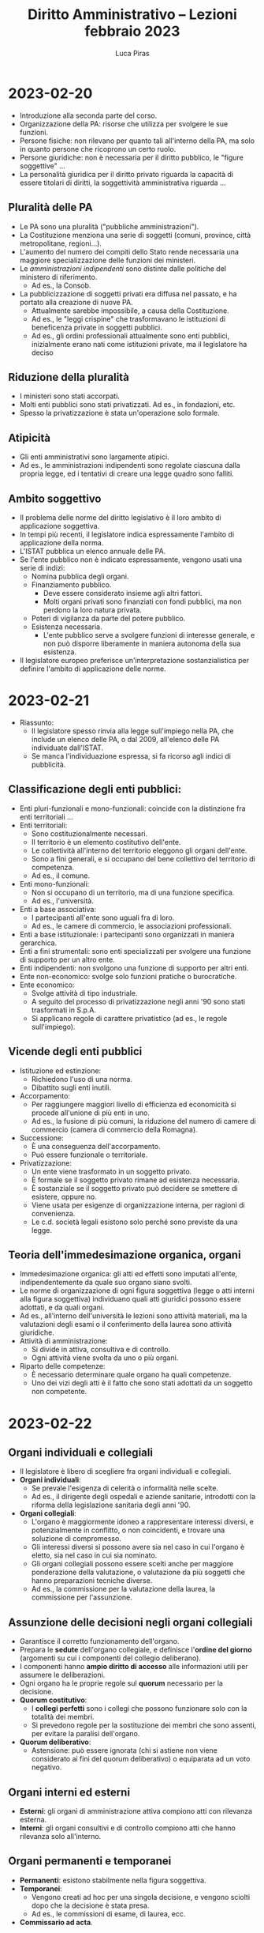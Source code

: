 #+TITLE: Diritto Amministrativo -- Lezioni febbraio 2023
#+AUTHOR: Luca Piras

* 2023-02-20
- Introduzione alla seconda parte del corso.
- Organizzazione della PA: risorse che utilizza per svolgere le sue funzioni.
- Persone fisiche: non rilevano per quanto tali all'interno della PA, ma solo in quanto persone che ricoprono un certo ruolo.
- Persone giuridiche: non è necessaria per il diritto pubblico, le "figure soggettive" ...
- La personalità giuridica per il diritto privato riguarda la capacità di essere titolari di diritti, la soggettività amministrativa riguarda ...
** Pluralità delle PA
- Le PA sono una pluralità ("pubbliche amministrazioni").
- La Costituzione menziona una serie di soggetti (comuni, province, città metropolitane, regioni...).
- L'aumento del numero dei compiti dello Stato rende necessaria una maggiore specializzazione delle funzioni dei ministeri.
- Le /amministrazioni indipendenti/ sono distinte dalle politiche del ministero di riferimento.
  - Ad es., la Consob.
- La pubblicizzazione di soggetti privati era diffusa nel passato, e ha portato alla creazione di nuove PA.
  - Attualmente sarebbe impossibile, a causa della Costituzione.
  - Ad es., le "leggi crispine" che trasformavano le istituzioni di beneficenza private in soggetti pubblici.
  - Ad es., gli ordini professionali attualmente sono enti pubblici, inizialmente erano nati come istituzioni private, ma il legislatore ha deciso
** Riduzione della pluralità
- I ministeri sono stati accorpati.
- Molti enti pubblici sono stati privatizzati. Ad es., in fondazioni, etc.
- Spesso la privatizzazione è stata un'operazione solo formale.
** Atipicità
- Gli enti amministrativi sono largamente atipici.
- Ad es., le amministrazioni indipendenti sono regolate ciascuna dalla propria legge, ed i tentativi di creare una legge quadro sono falliti.
** Ambito soggettivo
- Il problema delle norme del diritto legislativo è il loro ambito di applicazione soggettiva.
- In tempi più recenti, il legislatore indica espressamente l'ambito di applicazione della norma.
- L'ISTAT pubblica un elenco annuale delle PA.
- Se l'ente pubblico non è indicato espressamente, vengono usati una serie di indizi:
  - Nomina pubblica degli organi.
  - Finanziamento pubblico.
    - Deve essere considerato insieme agli altri fattori.
    - Molti organi privati sono finanziati con fondi pubblici, ma non perdono la loro natura privata.
  - Poteri di vigilanza da parte del potere pubblico.
  - Esistenza necessaria.
    - L'ente pubblico serve a svolgere funzioni di interesse generale, e non può disporre liberamente in maniera autonoma della sua esistenza.
- Il legislatore europeo preferisce un'interpretazione sostanzialistica per definire l'ambito di applicazione delle norme.
* 2023-02-21
- Riassunto:
  - Il legislatore spesso rinvia alla legge sull'impiego nella PA, che include un elenco delle PA, o dal 2009, all'elenco delle PA individuate dall'ISTAT.
  - Se manca l'individuazione espressa, si fa ricorso agli indici di pubblicità.
** Classificazione degli enti pubblici:
- Enti pluri-funzionali e mono-funzionali: coincide con la distinzione fra enti territoriali ...
- Enti territoriali:
  - Sono costituzionalmente necessari.
  - Il territorio è un elemento costitutivo dell'ente.
  - Le collettività all'interno del territorio eleggono gli organi dell'ente.
  - Sono a fini generali, e si occupano del bene collettivo del territorio di competenza.
  - Ad es., il comune.
- Enti mono-funzionali:
  - Non si occupano di un territorio, ma di una funzione specifica.
  - Ad es., l'università.
- Enti a base associativa:
  - I partecipanti all'ente sono uguali fra di loro.
  - Ad es., le camere di commercio, le associazioni professionali.
- Enti a base istituzionale: i partecipanti sono organizzati in maniera gerarchica.
- Enti a fini strumentali: sono enti specializzati per svolgere una funzione di supporto per un altro ente.
- Enti indipendenti: non svolgono una funzione di supporto per altri enti.
- Ente non-economico: svolge solo funzioni pratiche o burocratiche.
- Ente economico:
  - Svolge attività di tipo industriale.
  - A seguito del processo di privatizzazione negli anni '90 sono stati trasformati in S.p.A.
  - Si applicano regole di carattere privatistico (ad es., le regole sull'impiego).
** Vicende degli enti pubblici
- Istituzione ed estinzione:
  - Richiedono l'uso di una norma.
  - Dibattito sugli enti inutili.
- Accorpamento:
  - Per raggiungere maggiori livello di efficienza ed economicità si procede all'unione di più enti in uno.
  - Ad es., la fusione di più comuni, la riduzione del numero di camere di commercio (camera di commercio della Romagna).
- Successione:
  - È una conseguenza dell'accorpamento.
  - Può essere funzionale o territoriale.
- Privatizzazione:
  - Un ente viene trasformato in un soggetto privato.
  - È formale se il soggetto privato rimane ad esistenza necessaria.
  - È sostanziale se il soggetto privato può decidere se smettere di esistere, oppure no.
  - Viene usata per esigenze di organizzazione interna, per ragioni di convenienza.
  - Le c.d. società legali esistono solo perché sono previste da una legge.
** Teoria dell'immedesimazione organica, organi
- Immedesimazione organica: gli atti ed effetti sono imputati all'ente, indipendentemente da quale suo organo siano svolti.
- Le norme di organizzazione di ogni figura soggettiva (legge o atti interni alla figura soggettiva) individuano quali atti giuridici possono essere adottati, e da quali organi.
- Ad es., all'interno dell'università le lezioni sono attività materiali, ma la valutazioni degli esami o il conferimento della laurea sono attività giuridiche.
- Attività di amministrazione:
  - Si divide in attiva, consultiva e di controllo.
  - Ogni attività viene svolta da uno o più organi.
- Riparto delle competenze:
  - È necessario determinare quale organo ha quali competenze.
  - Uno dei vizi degli atti è il fatto che sono stati adottati da un soggetto non competente.
* 2023-02-22
** Organi individuali e collegiali
- Il legislatore è libero di scegliere fra organi individuali e collegiali.
- *Organi individuali*:
  - Se prevale l'esigenza di celerità o informalità nelle scelte.
  - Ad es., il dirigente degli ospedali e aziende sanitarie, introdotti con la riforma della legislazione sanitaria degli anni '90.
- *Organi collegiali*:
  - L'organo è maggiormente idoneo a rappresentare interessi diversi, e potenzialmente in conflitto, o non coincidenti, e trovare una soluzione di compromesso.
  - Gli interessi diversi si possono avere sia nel caso in cui l'organo è eletto, sia nel caso in cui sia nominato. 
  - Gli organi collegiali possono essere scelti anche per maggiore ponderazione della valutazione, o valutazione da più soggetti che hanno preparazioni tecniche diverse.
  - Ad es., la commissione per la valutazione della laurea, la commissione per l'assunzione.
** Assunzione delle decisioni negli organi collegiali
- Garantisce il corretto funzionamento dell'organo.
- Prepara le *sedute* dell'organo collegiale, e definisce l'*ordine del giorno* (argomenti su cui i componenti del collegio deliberano).
- I componenti hanno *ampio diritto di accesso* alle informazioni utili per assumere le deliberazioni.
- Ogni organo ha le proprie regole sul *quorum* necessario per la decisione.
- *Quorum costitutivo*:
  - I *collegi perfetti* sono i collegi che possono funzionare solo con la totalità dei membri.
  - Si prevedono regole per la sostituzione dei membri che sono assenti, per evitare la paralisi dell'organo.
- *Quorum deliberativo*:
  - Astensione: può essere ignorata (chi si astiene non viene considerato ai fini del quorum deliberativo) o equiparata ad un voto negativo.
** Organi interni ed esterni
- *Esterni*: gli organi di amministrazione attiva compiono atti con rilevanza esterna.
- *Interni*: gli organi consultivi e di controllo compiono atti che hanno rilevanza solo all'interno.
** Organi permanenti e temporanei
- *Permanenti*: esistono stabilmente nella figura soggettiva.
- *Temporanei*:
  - Vengono creati ad hoc per una singola decisione, e vengono sciolti dopo che la decisione è stata presa.
  - Ad es., le commissioni di esame, di laurea, ecc.
- *Commissario ad acta*.
** Relazioni intersoggettive ed inter-organiche
*** Relazioni intersoggettive
- *Relazione di autonomia politica*:
  - Ogni figura soggettiva deve rispettare gli spazi di autonomia riconosciuti dalla Costituzione e dalle leggi alle altre figure soggettive.
  - Ad es., il comune è un ente autonomo rispetto agli altri enti territoriali.
  - In caso di *violazione* della sfera di autonomia, esistono dei rimedi.
  - Ad es., la *Corte Costituzionale* è anche giudice dei *conflitti di attribuzione tra Stato e Regioni*.
  - Se nell'esercizio del potere amministrativo Stato e Regioni invadono le reciproche sfere di competenza, la Corte può risolvere il conflitto.
  - Per gli *enti territoriali minori*, il *giudice amministrativo* è competente per i conflitti riguardanti l'esercizio del potere.
  - I rapporti intersoggettivi sono improntati al *principio di collaborazione e buona fede*.
  - Ad es., nel caso della costruzione di un'autostrada, la decisione interessa più comuni, e viene presa ad un livello più elevato.
- *Autonomia funzionale*:
  - Le *università* hanno una serie di prerogative, previste dalla Costituzione.
- *Relazione di indipendenza*:
  - Riguarda il rapporto fra *amministrazioni indipendenti* ed il resto della PA.
- *Rapporto di direzione*: ...
- *Rapporto di strumentalità*:
  - Ad es., le scuole sono enti pubblici, ma sono strettamente dipendenti dal Ministero dell'istruzione.
*** Relazioni interorganiche
- *Rapporto di gerarchia*:
  - È la relazione più stretta fra due organi, dove uno è gerarchicamente sovraordinato ad un altro organo.
  - L'organo sotto-ordinato ha una propria indipendenza, ed è comunque capace di emanare atti giuridici.
  - L'*organo sovraordinato ha pieni poteri*, e può impartire *ordini e direttive*, può *delegare funzioni*, può *avocare funzioni* e *annullare atti*.
  - Nel rapporto di direzione l'avocazione non è ammessa.
  - Il *ricorso gerarchico* è un ricorso rivolto al superiore gerarchico, per chiedere l'annullamento dell'atto emanato dall'inferiore.
  - L'annullamento può essere eseguito anche d'ufficio, in autotutela.
  - È utilizzato più raramente in tempi recenti.
* 2023-02-27
** Relazioni di controllo
- Potere di sostituzione [...].
- Esistono numerose norme che rappresentano l'implementazione concreta del potere di controllo.
** Relazioni temporanee
*** Delega
- L'imputazione organica degli effetti si ha in ordine al delegato.
- Il delegante ha dei poteri di controllo sul delegato.
- Nell'ambito della delega interorganica (non nella intersoggettiva, per esigenze di certezza del diritto), la giurisprudenza ammette la possibilità di esercitare poteri nell'ambito dei poteri delegati.
- Ad es., prima della riforma del titolo V lo Stato poteva delegare funzioni alle Regioni.
- Le deleghe intersoggettive devono essere previste dalla legge.
*** Avvalimento di uffici
- Lo Stato utilizza gli uffici dei Comuni per finalità di interesse statale.
- È un'alternativa più economica al posto di creare un nuovo ente.
*** Sostituzione
- Se un livello di governo non prende una decisione entro un termine perentorio, la competenza passa al livello di governo superiore.
- La norma che prevede il potere di sostituzione può istituire anche un organo straordinario, ad acta.
  - Ad es., il commissario straordinario che viene nominato quando vengono sciolti gli organi del Comune.
  - Assume tutti i poteri degli organi sciolti, ma solo per il tempo necessario per procedere alla loro riformazione.
** Uffici
- La nozione di "ufficio" fa parte della teoria dell'organizzazione.
- Specializzazione degli uffici: varia in base alla dimensione dell'ente, enti più grandi hanno uffici più specializzati.
- Tutti gli organi sono uffici, ma non tutti gli uffici sono organi.
** Rapporto d'ufficio
*** Base volontaria o obbligatoria
- Normalmente si forma su base volontaria, ma in casi eccezionali può essere su base obbligatoria.
- Ad es., il servizio militare limitava la libertà personale dei cittadini per un anno.
- Le giurie popolari sono a carattere obbligatorio, ma riguardano il potere giurisdizionale.
- Attualmente non sembra esistano casi di rapporti d'ufficio su base volontaria.
*** Rapporti d'ufficio professionale
- Se è un rapporto di lavoro dipendente.
- Il rapporto di impiego può essere pubblico o privato.
*** Rapporti d'ufficio onorari
- Si stabiliscono a seguito di *elezione* (uffici onorari a carattere elettivo) o *nomina politica*.
- Ad es., nel comune l'ufficio di sindaco, nelle università gli organi di vertice sono elettivi.
- Non esistono uffici onorari perenni, sono sempre *temporanei*.
- Si prevedono *limiti al rinnovo dei mandati* per evitare che si concentrino eccessivamente i poteri.
  - Normalmente si prevede il limite del secondo mandato, che idealmente porta la persona a comportarsi in maniera da essere rieletta nel secondo mandato.
  - In alcuni casi si prevede un "mandato secco", più lungo ma non rinnovabile, e può avere effetti controproducenti.
- La nomina pubblica non è puramente fiduciaria, ma la *legge può imporre requisiti* di professionalità, indipendenza, etc.
  - Nel secondo caso, chi è in possesso dei requisiti può sindacare la nomina davanti al giudice amministrativo.
- *Titolarità*: chi è titolare dell'ufficio.
- *Reggente*: chi sostituisce il titolare dell'ufficio che non può esercitare le proprie funzioni in maniera permanente.
- *Supplenti*: sono persone che assumono temporaneamente la titolarità dell'ufficio.
- *Sostituzione*: [...]
*** Doveri d'ufficio
- Sorgono dopo che si assume la titolarità dell'ufficio.
- Devono essere svolti con disciplina ed onore (?), e
- Il *dovere di esclusività* serve a garantire che le persone si dedichino alla PA.
- Esiste un *divieto generale di agire in conflitto di interessi*.
  - La *astensione* opera caso per caso.
  - La *inconferibilità o ineleggibilità* impedisce alla persona di essere scelta per una certa carica.
  - La *incompatibilità* impone alla persona di scegliere tra una carica pubblica, e quella che ha già.
- Sanzioni disciplinari: sono previste se la persona non rispetta i suoi doveri d'ufficio.
*** Proroga degli organi amministrativi
- Incostituzionalità della prassi amministrativa [...].
- Gli atti emanati da organi scaduti sono nulli [...].
